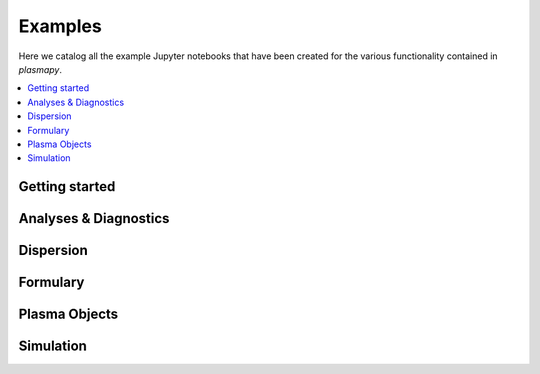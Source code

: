 .. _examples:

Examples
========

Here we catalog all the example Jupyter notebooks that have been created
for the various functionality contained in `plasmapy`.

.. contents::
   :local:

.. _getting-started-notebooks:

Getting started
---------------

.. nbgallery::

   notebooks/getting_started/units
   notebooks/getting_started/particles

Analyses & Diagnostics
----------------------

.. nbgallery::
   :glob:

   notebooks/analysis/*
   notebooks/analysis/*/*
   notebooks/diagnostics/*

Dispersion
----------

.. nbgallery::
   :glob:

   notebooks/dispersion/*

Formulary
---------

.. nbgallery::
   :glob:

   notebooks/formulary/*

.. Particles
   ---------

Plasma Objects
--------------

.. nbgallery::
   :glob:

   notebooks/plasma/*

Simulation
----------

.. nbgallery::
   :glob:

   notebooks/simulation/*
